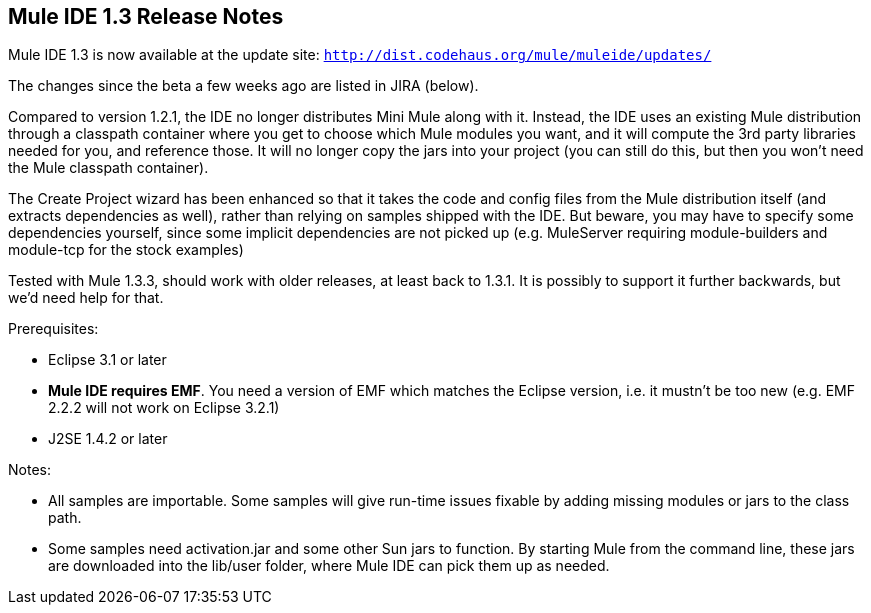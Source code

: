 == Mule IDE 1.3 Release Notes
:keywords: release notes, ide


Mule IDE 1.3 is now available at the update site: `http://dist.codehaus.org/mule/muleide/updates/`

The changes since the beta a few weeks ago are listed in JIRA (below).

Compared to version 1.2.1, the IDE no longer distributes Mini Mule along with it. Instead, the IDE uses an existing Mule distribution through a classpath container where you get to choose which Mule modules you want, and it will compute the 3rd party libraries needed for you, and reference those. It will no longer copy the jars into your project (you can still do this, but then you won't need the Mule classpath container).

The Create Project wizard has been enhanced so that it takes the code and config files from the Mule distribution itself (and extracts dependencies as well), rather than relying on samples shipped with the IDE. But beware, you may have to specify some dependencies yourself, since some implicit dependencies are not picked up (e.g. MuleServer requiring module-builders and module-tcp for the stock examples)

Tested with Mule 1.3.3, should work with older releases, at least back to 1.3.1. It is possibly to support it further backwards, but we'd need help for that.

Prerequisites:

* Eclipse 3.1 or later
* *Mule IDE requires EMF*. You need a version of EMF which matches the Eclipse version, i.e. it mustn't be too new (e.g. EMF 2.2.2 will not work on Eclipse 3.2.1)
* J2SE 1.4.2 or later

Notes:

* All samples are importable. Some samples will give run-time issues fixable by adding missing modules or jars to the class path.
* Some samples need activation.jar and some other Sun jars to function. By starting Mule from the command line, these jars are downloaded into the lib/user folder, where Mule IDE can pick them up as needed.
